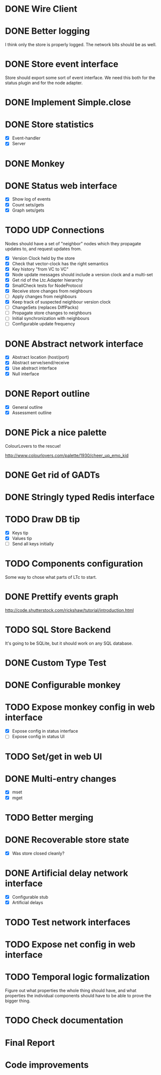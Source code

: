 * DONE Wire Client
  :LOGBOOK:
  CLOCK: [2013-05-23 Thu 17:20]--[2013-05-23 Thu 18:11] =>  0:51
  CLOCK: [2013-05-23 Thu 14:00]--[2013-05-23 Thu 15:56] =>  1:56
  :END:
* DONE Better logging
  :LOGBOOK:
  CLOCK: [2013-05-25 Sat 20:19]--[2013-05-25 Sat 20:35] =>  0:16
  CLOCK: [2013-05-25 Sat 19:35]--[2013-05-25 Sat 20:19] =>  0:44
  :END:
  I think only the store is properly logged.  The network bits should
  be as well.
* DONE Store event interface
  :LOGBOOK:
  CLOCK: [2013-05-26 Sun 02:12]--[2013-05-26 Sun 02:23] =>  0:11
  CLOCK: [2013-05-25 Sat 22:26]--[2013-05-25 Sat 23:41] =>  1:15
  :END:
  Store should export some sort of event interface.  We need this both
  for the status plugin and for the node adapter.
* DONE Implement Simple.close
  :LOGBOOK:
  CLOCK: [2013-05-25 Sat 23:45]--[2013-05-25 Sat 23:53] =>  0:08
  :END:
* DONE Store statistics
  :LOGBOOK:
  CLOCK: [2013-05-26 Sun 16:33]--[2013-05-26 Sun 16:47] =>  0:14
  CLOCK: [2013-05-26 Sun 15:05]--[2013-05-26 Sun 15:23] =>  0:18
  CLOCK: [2013-05-26 Sun 14:16]--[2013-05-26 Sun 15:03] =>  0:47
  :END:
  - [X] Event-handler
  - [X] Server
* DONE Monkey
  :LOGBOOK:
  CLOCK: [2013-05-26 Sun 21:53]--[2013-05-26 Sun 22:45] =>  0:52
  CLOCK: [2013-05-26 Sun 21:33]--[2013-05-26 Sun 21:45] =>  0:12
  CLOCK: [2013-05-26 Sun 19:43]--[2013-05-26 Sun 20:06] =>  0:23
  :END:
* DONE Status web interface
  :LOGBOOK:
  CLOCK: [2013-05-28 Tue 01:06]--[2013-05-28 Tue 02:18] =>  1:12
  CLOCK: [2013-05-28 Tue 00:54]--[2013-05-28 Tue 01:05] =>  0:11
  CLOCK: [2013-05-28 Tue 00:00]--[2013-05-28 Tue 00:53] =>  0:53
  CLOCK: [2013-05-27 Mon 18:13]--[2013-05-27 Mon 19:02] =>  0:49
  :END:
  - [X] Show log of events
  - [X] Count sets/gets
  - [X] Graph sets/gets
* TODO UDP Connections
  :LOGBOOK:
  CLOCK: [2013-06-16 Sun 17:49]--[2013-06-16 Sun 18:43] =>  0:54
  CLOCK: [2013-06-04 Tue 13:34]--[2013-06-04 Tue 13:37] =>  0:03
  CLOCK: [2013-06-04 Tue 13:23]--[2013-06-04 Tue 13:31] =>  0:08
  CLOCK: [2013-06-04 Tue 00:05]--[2013-06-04 Tue 00:34] =>  0:29
  CLOCK: [2013-06-03 Mon 19:52]--[2013-06-03 Mon 19:54] =>  0:02
  CLOCK: [2013-06-03 Mon 19:40]--[2013-06-03 Mon 19:50] =>  0:00
  CLOCK: [2013-06-03 Mon 16:27]--[2013-06-03 Mon 16:53] =>  0:26
  CLOCK: [2013-06-03 Mon 12:01]--[2013-06-03 Mon 12:26] =>  0:25
  CLOCK: [2013-06-03 Mon 00:17]--[2013-06-03 Mon 00:23] =>  0:06
  CLOCK: [2013-06-01 Sat 23:44]--[2013-06-02 Sun 00:12] =>  0:28
  CLOCK: [2013-06-01 Sat 17:35]--[2013-06-01 Sat 17:43] =>  0:08
  CLOCK: [2013-06-01 Sat 16:46]--[2013-06-01 Sat 17:12] =>  0:26
  CLOCK: [2013-06-01 Sat 16:04]--[2013-06-01 Sat 16:45] =>  0:41
  CLOCK: [2013-05-31 Fri 20:13]--[2013-05-31 Fri 21:31] =>  1:18
  CLOCK: [2013-05-31 Fri 15:43]--[2013-05-31 Fri 16:13] =>  0:30
  CLOCK: [2013-05-30 Thu 01:37]--[2013-05-30 Thu 02:17] =>  0:40
  CLOCK: [2013-05-29 Wed 17:46]--[2013-05-29 Wed 18:38] =>  0:52
  CLOCK: [2013-05-29 Wed 15:32]--[2013-05-29 Wed 16:15] =>  0:43
  CLOCK: [2013-05-29 Wed 01:23]--[2013-05-29 Wed 01:27] =>  0:04
  CLOCK: [2013-05-28 Tue 19:41]--[2013-05-28 Tue 20:06] =>  0:25
  CLOCK: [2013-05-23 Thu 13:48]--[2013-05-23 Thu 13:56] =>  0:08
  CLOCK: [2013-05-22 Wed 03:48]--[2013-05-22 Wed 03:58] =>  0:10
  CLOCK: [2013-05-05 Sun 23:13]--[2013-05-05 Sun 23:30] =>  0:17
  CLOCK: [2013-03-22 Fri 13:24]--[2013-03-22 Fri 13:34] =>  0:10
  CLOCK: [2013-03-21 Thu 17:40]--[2013-03-21 Thu 18:22] =>  0:42
  CLOCK: [2013-03-21 Thu 17:30]--[2013-03-21 Thu 17:34] =>  0:04
  :END:
  Nodes should have a set of "neighbor" nodes which they propagate
  updates to, and request updates from.
  - [X] Version Clock held by the store
  - [X] Check that vector-clock has the right semantics
  - [X] Key history "from VC to VC"
  - [X] Node update messages should include a version clock and a
    multi-set
  - [X] Get rid of the Ltc.Adapter hierarchy
  - [X] SmallCheck tests for NodeProtocol
  - [X] Receive store changes from neighbours
  - [ ] Apply changes from neighbours
  - [X] Keep track of suspected neighbour version clock
  - [ ] ChangeSets (replaces DiffPacks)
  - [ ] Propagate store changes to neighbours
  - [ ] Initial synchronization with neighbours
  - [ ] Configurable update frequency
* DONE Abstract network interface
  :LOGBOOK:
  CLOCK: [2013-05-29 Wed 13:56]--[2013-05-29 Wed 15:02] =>  1:06
  CLOCK: [2013-05-29 Wed 03:16]--[2013-05-29 Wed 03:25] =>  0:09
  CLOCK: [2013-05-29 Wed 02:10]--[2013-05-29 Wed 03:02] =>  0:52
  CLOCK: [2013-05-29 Wed 01:59]--[2013-05-29 Wed 02:09] =>  0:10
  CLOCK: [2013-05-29 Wed 01:49]--[2013-05-29 Wed 01:56] =>  0:07
  CLOCK: [2013-05-29 Wed 01:27]--[2013-05-29 Wed 01:48] =>  0:21
  :END:
  - [X] Abstract location (host/port)
  - [X] Abstract serve/send/receive
  - [X] Use abstract interface
  - [X] Null interface
* DONE Report outline
  :LOGBOOK:
  CLOCK: [2013-05-30 Thu 09:30]--[2013-05-30 Thu 12:02] =>  2:32
  :END:
  - [X] General outline
  - [X] Assessment outline
* DONE Pick a nice palette
  :LOGBOOK:
  CLOCK: [2013-05-30 Thu 02:20]--[2013-05-30 Thu 02:34] =>  0:14
  :END:
  ColourLovers to the rescue!

  http://www.colourlovers.com/palette/1930/cheer_up_emo_kid
* DONE Get rid of GADTs
  :LOGBOOK:
  CLOCK: [2013-06-03 Mon 12:26]--[2013-06-03 Mon 15:00] =>  2:34
  :END:
* DONE Stringly typed Redis interface
  :LOGBOOK:
  CLOCK: [2013-06-03 Mon 15:04]--[2013-06-03 Mon 16:00] =>  0:56
  :END:
* TODO Draw DB tip
  :LOGBOOK:
  CLOCK: [2013-05-30 Thu 17:11]--[2013-05-30 Thu 17:24] =>  0:13
  CLOCK: [2013-05-30 Thu 16:00]--[2013-05-30 Thu 17:06] =>  1:06
  CLOCK: [2013-05-30 Thu 14:40]--[2013-05-30 Thu 15:10] =>  0:30
  CLOCK: [2013-05-30 Thu 13:04]--[2013-05-30 Thu 14:10] =>  1:06
  :END:
  - [X] Keys tip
  - [X] Values tip
  - [ ] Send all keys initially
* TODO Components configuration
  Some way to chose what parts of LTc to start.
* DONE Prettify events graph
  :LOGBOOK:
  CLOCK: [2013-05-30 Thu 17:27]--[2013-05-30 Thu 17:59] =>  0:32
  :END:
  http://code.shutterstock.com/rickshaw/tutorial/introduction.html
* TODO SQL Store Backend
  It's going to be SQLite, but it should work on any SQL database.
* DONE Custom Type Test
  :LOGBOOK:
  CLOCK: [2013-06-04 Tue 00:51]--[2013-06-04 Tue 01:15] =>  0:24
  :END:
* DONE Configurable monkey
  :LOGBOOK:
  CLOCK: [2013-06-07 Fri 19:45]--[2013-06-07 Fri 19:55] =>  0:10
  :END:
* TODO Expose monkey config in web interface
  :LOGBOOK:
  CLOCK: [2013-06-08 Sat 01:27]--[2013-06-08 Sat 01:56] =>  0:29
  CLOCK: [2013-06-08 Sat 00:00]--[2013-06-08 Sat 01:11] =>  1:11
  CLOCK: [2013-06-07 Fri 19:58]--[2013-06-07 Fri 19:59] =>  0:01
  :END:
  - [X] Expose config in status interface
  - [ ] Expose config in status UI
* TODO Set/get in web UI
* DONE Multi-entry changes
  :LOGBOOK:
  CLOCK: [2013-06-07 Fri 19:10]--[2013-06-07 Fri 19:16] =>  0:06
  CLOCK: [2013-06-01 Sat 23:42]--[2013-06-01 Sat 23:43] =>  0:01
  CLOCK: [2013-06-01 Sat 23:39]--[2013-06-01 Sat 23:42] =>  0:03
  CLOCK: [2013-06-01 Sat 22:44]--[2013-06-01 Sat 22:54] =>  0:10
  CLOCK: [2013-06-01 Sat 20:41]--[2013-06-01 Sat 21:42] =>  1:01
  :END:
  - [X] mset
  - [X] mget
* TODO Better merging
* DONE Recoverable store state
  :LOGBOOK:
  CLOCK: [2013-06-07 Fri 19:16]--[2013-06-07 Fri 19:26] =>  0:10
  :END:
  - [X] Was store closed cleanly?
* DONE Artificial delay network interface
  :LOGBOOK:
  CLOCK: [2013-06-04 Tue 13:14]--[2013-06-04 Tue 13:21] =>  0:07
  CLOCK: [2013-06-04 Tue 12:32]--[2013-06-04 Tue 13:13] =>  0:41
  :END:
  - [X] Configurable stub
  - [X] Artificial delays
* TODO Test network interfaces
* TODO Expose net config in web interface
* TODO Temporal logic formalization
  Figure out what properties the whole thing should have, and what
  properties the individual components should have to be able to prove
  the bigger thing.
* TODO Check documentation
* Final Report
  :LOGBOOK:
  CLOCK: [2013-06-16 Sun 20:41]--[2013-06-16 Sun 20:50] =>  0:09
  CLOCK: [2013-06-16 Sun 19:25]--[2013-06-16 Sun 20:41] =>  1:16
  CLOCK: [2013-06-16 Sun 18:50]--[2013-06-16 Sun 19:08] =>  0:18
  CLOCK: [2013-06-16 Sun 03:04]--[2013-06-16 Sun 03:34] =>  0:30
  CLOCK: [2013-06-16 Sun 02:19]--[2013-06-16 Sun 02:59] =>  0:40
  CLOCK: [2013-06-16 Sun 01:59]--[2013-06-16 Sun 02:18] =>  0:19
  CLOCK: [2013-06-15 Sat 17:34]--[2013-06-15 Sat 18:29] =>  0:55
  CLOCK: [2013-06-15 Sat 15:01]--[2013-06-15 Sat 16:33] =>  1:32
  CLOCK: [2013-06-15 Sat 13:18]--[2013-06-15 Sat 14:25] =>  1:07
  CLOCK: [2013-06-14 Fri 16:49]--[2013-06-14 Fri 17:38] =>  0:49
  CLOCK: [2013-06-14 Fri 15:25]--[2013-06-14 Fri 16:38] =>  1:13
  CLOCK: [2013-06-13 Thu 01:32]--[2013-06-13 Thu 02:54] =>  1:22
  CLOCK: [2013-06-12 Wed 16:03]--[2013-06-12 Wed 17:44] =>  1:41
  CLOCK: [2013-06-12 Wed 14:11]--[2013-06-12 Wed 15:09] =>  0:58
  CLOCK: [2013-06-12 Wed 13:32]--[2013-06-12 Wed 13:47] =>  0:15
  CLOCK: [2013-06-12 Wed 13:14]--[2013-06-12 Wed 13:32] =>  0:18
  CLOCK: [2013-06-12 Wed 10:12]--[2013-06-12 Wed 11:11] =>  0:59
  CLOCK: [2013-06-12 Wed 02:56]--[2013-06-12 Wed 03:22] =>  0:26
  CLOCK: [2013-06-12 Wed 02:45]--[2013-06-12 Wed 02:52] =>  0:07
  CLOCK: [2013-06-09 Sun 20:45]--[2013-06-09 Sun 21:54] =>  1:09
  CLOCK: [2013-06-09 Sun 19:51]--[2013-06-09 Sun 20:31] =>  0:40
  CLOCK: [2013-06-09 Sun 18:07]--[2013-06-09 Sun 18:14] =>  0:07
  CLOCK: [2013-06-09 Sun 16:55]--[2013-06-09 Sun 18:05] =>  1:10
  CLOCK: [2013-06-06 Thu 13:37]--[2013-06-06 Thu 14:49] =>  1:12
  CLOCK: [2013-06-06 Thu 12:39]--[2013-06-06 Thu 13:09] =>  0:30
  CLOCK: [2013-06-06 Thu 10:20]--[2013-06-06 Thu 10:46] =>  0:26
  CLOCK: [2013-06-06 Thu 01:01]--[2013-06-06 Thu 01:16] =>  0:15
  CLOCK: [2013-06-04 Tue 19:07]--[2013-06-04 Tue 20:15] =>  1:08
  CLOCK: [2013-06-04 Tue 14:01]--[2013-06-04 Tue 17:16] =>  3:15
  :END:
* Code improvements
  :LOGBOOK:
  CLOCK: [2013-06-10 Mon 01:23]--[2013-06-10 Mon 01:33] =>  0:10
  CLOCK: [2013-06-04 Tue 00:35]--[2013-06-04 Tue 00:37] =>  0:02
  CLOCK: [2013-06-03 Mon 16:56]--[2013-06-03 Mon 17:19] =>  0:23
  CLOCK: [2013-06-03 Mon 16:18]--[2013-06-03 Mon 16:26] =>  0:08
  CLOCK: [2013-06-03 Mon 16:06]--[2013-06-03 Mon 16:10] =>  0:04
  CLOCK: [2013-05-30 Thu 22:29]--[2013-05-30 Thu 22:34] =>  0:05
  CLOCK: [2013-05-26 Sun 02:26]--[2013-05-26 Sun 02:30] =>  0:04
  :END:
